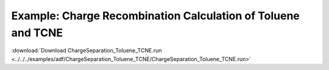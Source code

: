 .. _example ChargeSeparation_Toluene_TCNE:

Example: Charge Recombination Calculation of Toluene and TCNE
============================================================== 

:download:`Download ChargeSeparation_Toluene_TCNE.run <../../../examples/adf/ChargeSeparation_Toluene_TCNE/ChargeSeparation_Toluene_TCNE.run>` 

.. literalinclude :: ../../../examples/adf/ChargeSeparation_Toluene_TCNE/ChargeSeparation_Toluene_TCNE.run 
   :language: bash 
